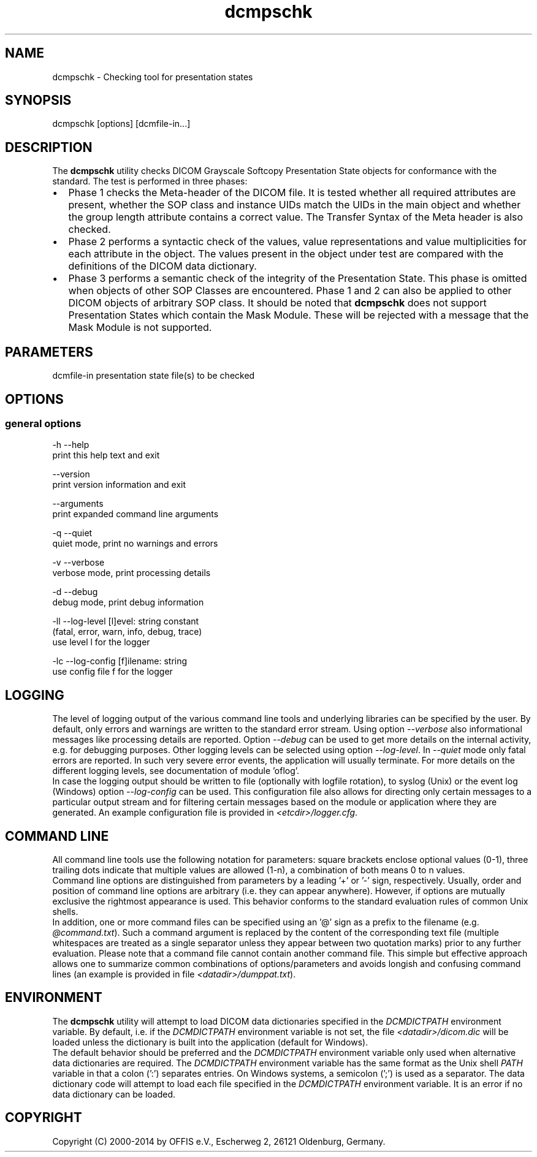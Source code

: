 .TH "dcmpschk" 1 "Mon Oct 28 2019" "Version 3.6.5" "OFFIS DCMTK" \" -*- nroff -*-
.nh
.SH NAME
dcmpschk \- Checking tool for presentation states

.SH "SYNOPSIS"
.PP
.PP
.nf
dcmpschk [options] [dcmfile-in...]
.fi
.PP
.SH "DESCRIPTION"
.PP
The \fBdcmpschk\fP utility checks DICOM Grayscale Softcopy Presentation State objects for conformance with the standard\&. The test is performed in three phases:
.PP
.PD 0
.IP "\(bu" 2
Phase 1 checks the Meta-header of the DICOM file\&. It is tested whether all required attributes are present, whether the SOP class and instance UIDs match the UIDs in the main object and whether the group length attribute contains a correct value\&. The Transfer Syntax of the Meta header is also checked\&.
.PP
.PD 0
.IP "\(bu" 2
Phase 2 performs a syntactic check of the values, value representations and value multiplicities for each attribute in the object\&. The values present in the object under test are compared with the definitions of the DICOM data dictionary\&.
.PP
.PD 0
.IP "\(bu" 2
Phase 3 performs a semantic check of the integrity of the Presentation State\&. This phase is omitted when objects of other SOP Classes are encountered\&. Phase 1 and 2 can also be applied to other DICOM objects of arbitrary SOP class\&. It should be noted that \fBdcmpschk\fP does not support Presentation States which contain the Mask Module\&. These will be rejected with a message that the Mask Module is not supported\&.
.PP
.SH "PARAMETERS"
.PP
.PP
.nf
dcmfile-in  presentation state file(s) to be checked
.fi
.PP
.SH "OPTIONS"
.PP
.SS "general options"
.PP
.nf
  -h   --help
         print this help text and exit

       --version
         print version information and exit

       --arguments
         print expanded command line arguments

  -q   --quiet
         quiet mode, print no warnings and errors

  -v   --verbose
         verbose mode, print processing details

  -d   --debug
         debug mode, print debug information

  -ll  --log-level  [l]evel: string constant
         (fatal, error, warn, info, debug, trace)
         use level l for the logger

  -lc  --log-config  [f]ilename: string
         use config file f for the logger
.fi
.PP
.SH "LOGGING"
.PP
The level of logging output of the various command line tools and underlying libraries can be specified by the user\&. By default, only errors and warnings are written to the standard error stream\&. Using option \fI--verbose\fP also informational messages like processing details are reported\&. Option \fI--debug\fP can be used to get more details on the internal activity, e\&.g\&. for debugging purposes\&. Other logging levels can be selected using option \fI--log-level\fP\&. In \fI--quiet\fP mode only fatal errors are reported\&. In such very severe error events, the application will usually terminate\&. For more details on the different logging levels, see documentation of module 'oflog'\&.
.PP
In case the logging output should be written to file (optionally with logfile rotation), to syslog (Unix) or the event log (Windows) option \fI--log-config\fP can be used\&. This configuration file also allows for directing only certain messages to a particular output stream and for filtering certain messages based on the module or application where they are generated\&. An example configuration file is provided in \fI<etcdir>/logger\&.cfg\fP\&.
.SH "COMMAND LINE"
.PP
All command line tools use the following notation for parameters: square brackets enclose optional values (0-1), three trailing dots indicate that multiple values are allowed (1-n), a combination of both means 0 to n values\&.
.PP
Command line options are distinguished from parameters by a leading '+' or '-' sign, respectively\&. Usually, order and position of command line options are arbitrary (i\&.e\&. they can appear anywhere)\&. However, if options are mutually exclusive the rightmost appearance is used\&. This behavior conforms to the standard evaluation rules of common Unix shells\&.
.PP
In addition, one or more command files can be specified using an '@' sign as a prefix to the filename (e\&.g\&. \fI@command\&.txt\fP)\&. Such a command argument is replaced by the content of the corresponding text file (multiple whitespaces are treated as a single separator unless they appear between two quotation marks) prior to any further evaluation\&. Please note that a command file cannot contain another command file\&. This simple but effective approach allows one to summarize common combinations of options/parameters and avoids longish and confusing command lines (an example is provided in file \fI<datadir>/dumppat\&.txt\fP)\&.
.SH "ENVIRONMENT"
.PP
The \fBdcmpschk\fP utility will attempt to load DICOM data dictionaries specified in the \fIDCMDICTPATH\fP environment variable\&. By default, i\&.e\&. if the \fIDCMDICTPATH\fP environment variable is not set, the file \fI<datadir>/dicom\&.dic\fP will be loaded unless the dictionary is built into the application (default for Windows)\&.
.PP
The default behavior should be preferred and the \fIDCMDICTPATH\fP environment variable only used when alternative data dictionaries are required\&. The \fIDCMDICTPATH\fP environment variable has the same format as the Unix shell \fIPATH\fP variable in that a colon (':') separates entries\&. On Windows systems, a semicolon (';') is used as a separator\&. The data dictionary code will attempt to load each file specified in the \fIDCMDICTPATH\fP environment variable\&. It is an error if no data dictionary can be loaded\&.
.SH "COPYRIGHT"
.PP
Copyright (C) 2000-2014 by OFFIS e\&.V\&., Escherweg 2, 26121 Oldenburg, Germany\&.
